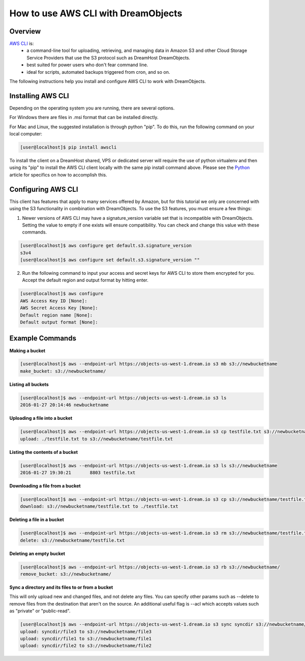 ====================================
How to use AWS CLI with DreamObjects
====================================

Overview
~~~~~~~~

`AWS CLI <https://aws.amazon.com/cli/>`_ is:
    * a command-line tool for uploading, retrieving, and managing data in
      Amazon S3 and other Cloud Storage Service Providers that use the S3
      protocol such as DreamHost DreamObjects.
    * best suited for power users who don't fear command line.
    * ideal for scripts, automated backups triggered from cron, and so on.

The following instructions help you install and configure AWS CLI to work with
DreamObjects.

Installing AWS CLI
~~~~~~~~~~~~~~~~~~

Depending on the operating system you are running, there are several options.

For Windows there are files in .msi format that can be installed directly.

For Mac and Linux, the suggested installation is through python "pip".  To do
this, run the following command on your local computer:

.. code-block:: console

    [user@localhost]$ pip install awscli

To install the client on a DreamHost shared, VPS or dedicated server will
require the use of python virtualenv and then using its "pip" to install the
AWS CLI client locally with the same pip install command above.  Please see
the Python_ article for
specifics on how to accomplish this.

Configuring AWS CLI
~~~~~~~~~~~~~~~~~~~

This client has features that apply to many services offered by Amazon, but
for this tutorial we only are concerned with using the S3 functionality in
combination with DreamObjects.  To use the S3 features, you must ensure a few
things:

1. Newer versions of AWS CLI may have a signature_version variable set that is
   incompatible with DreamObjects.  Setting the value to empty if one exists
   will ensure compatibility.  You can check and change this value with these
   commands.

.. code-block:: console

    [user@localhost]$ aws configure get default.s3.signature_version
    s3v4
    [user@localhost]$ aws configure set default.s3.signature_version ""

2. Run the following command to input your access and secret keys for AWS CLI
   to store them encrypted for you.  Accept the default region and output
   format by hitting enter.

.. code-block:: console

    [user@localhost]$ aws configure
    AWS Access Key ID [None]:
    AWS Secret Access Key [None]:
    Default region name [None]:
    Default output format [None]:

Example Commands
~~~~~~~~~~~~~~~~

**Making a bucket**

.. code-block:: console

    [user@localhost]$ aws --endpoint-url https://objects-us-west-1.dream.io s3 mb s3://newbucketname
    make_bucket: s3://newbucketname/

**Listing all buckets**

.. code-block:: console

    [user@localhost]$ aws --endpoint-url https://objects-us-west-1.dream.io s3 ls
    2016-01-27 20:14:46 newbucketname

**Uploading a file into a bucket**

.. code-block:: console

    [user@localhost]$ aws --endpoint-url https://objects-us-west-1.dream.io s3 cp testfile.txt s3://newbucketname/testfile.txt
    upload: ./testfile.txt to s3://newbucketname/testfile.txt

**Listing the contents of a bucket**

.. code-block:: console

    [user@localhost]$ aws --endpoint-url https://objects-us-west-1.dream.io s3 ls s3://newbucketname
    2016-01-27 19:30:21       8803 testfile.txt

**Downloading a file from a bucket**

.. code-block:: console

    [user@localhost]$ aws --endpoint-url https://objects-us-west-1.dream.io s3 cp s3://newbucketname/testfile.txt testfile.txt
    download: s3://newbucketname/testfile.txt to ./testfile.txt

**Deleting a file in a bucket**

.. code-block:: console

    [user@localhost]$ aws --endpoint-url https://objects-us-west-1.dream.io s3 rm s3://newbucketname/testfile.txt
    delete: s3://newbucketname/testfile.txt

**Deleting an empty bucket**

.. code-block:: console

    [user@localhost]$ aws --endpoint-url https://objects-us-west-1.dream.io s3 rb s3://newbucketname/
    remove_bucket: s3://newbucketname/

**Sync a directory and its files to or from a bucket**

This will only upload new and changed files, and not delete any files.  You
can specify other params such as --delete to remove files from the destination
that aren't on the source.  An additional useful flag is --acl which accepts
values such as "private" or "public-read".

.. code-block:: console

    [user@localhost]$ aws --endpoint-url https://objects-us-west-1.dream.io s3 sync syncdir s3://newbucketname/
    upload: syncdir/file3 to s3://newbucketname/file3
    upload: syncdir/file1 to s3://newbucketname/file1
    upload: syncdir/file2 to s3://newbucketname/file2

.. _Python: 215489338-Installing-virtualenv-and-custom-modules-in-Python

.. meta::
    :labels: linux mac windows aws awscli
